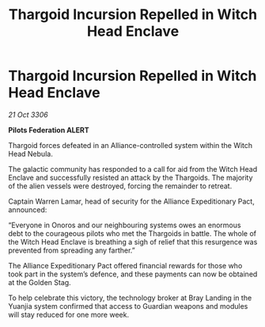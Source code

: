:PROPERTIES:
:ID:       35131488-b534-4ac6-a94a-bc84e78884f4
:END:
#+title: Thargoid Incursion Repelled in Witch Head Enclave
#+filetags: :Thargoid:Alliance:galnet:

* Thargoid Incursion Repelled in Witch Head Enclave

/21 Oct 3306/

*Pilots Federation ALERT* 

Thargoid forces defeated in an Alliance-controlled system within the Witch Head Nebula. 

The galactic community has responded to a call for aid from the Witch Head Enclave and successfully resisted an attack by the Thargoids. The majority of the alien vessels were destroyed, forcing the remainder to retreat. 

Captain Warren Lamar, head of security for the Alliance Expeditionary Pact, announced: 

“Everyone in Onoros and our neighbouring systems owes an enormous debt to the courageous pilots who met the Thargoids in battle. The whole of the Witch Head Enclave is breathing a sigh of relief that this resurgence was prevented from spreading any farther.” 

The Alliance Expeditionary Pact offered financial rewards for those who took part in the system’s defence, and these payments can now be obtained at the Golden Stag. 

To help celebrate this victory, the technology broker at Bray Landing in the Yuanjia system confirmed that access to Guardian weapons and modules will stay reduced for one more week.

